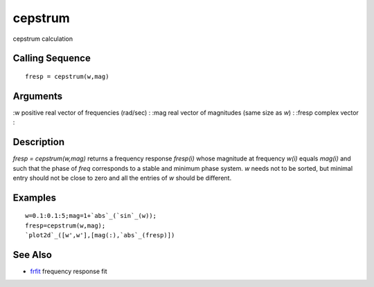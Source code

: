 


cepstrum
========

cepstrum calculation



Calling Sequence
~~~~~~~~~~~~~~~~


::

    fresp = cepstrum(w,mag)




Arguments
~~~~~~~~~

:w positive real vector of frequencies (rad/sec)
: :mag real vector of magnitudes (same size as `w`)
: :fresp complex vector
:



Description
~~~~~~~~~~~

`fresp = cepstrum(w,mag)` returns a frequency response `fresp(i)`
whose magnitude at frequency `w(i)` equals `mag(i)` and such that the
phase of `freq` corresponds to a stable and minimum phase system. `w`
needs not to be sorted, but minimal entry should not be close to zero
and all the entries of `w` should be different.



Examples
~~~~~~~~


::

    w=0.1:0.1:5;mag=1+`abs`_(`sin`_(w));
    fresp=cepstrum(w,mag);
    `plot2d`_([w',w'],[mag(:),`abs`_(fresp)])




See Also
~~~~~~~~


+ `frfit`_ frequency response fit


.. _frfit: frfit.html


